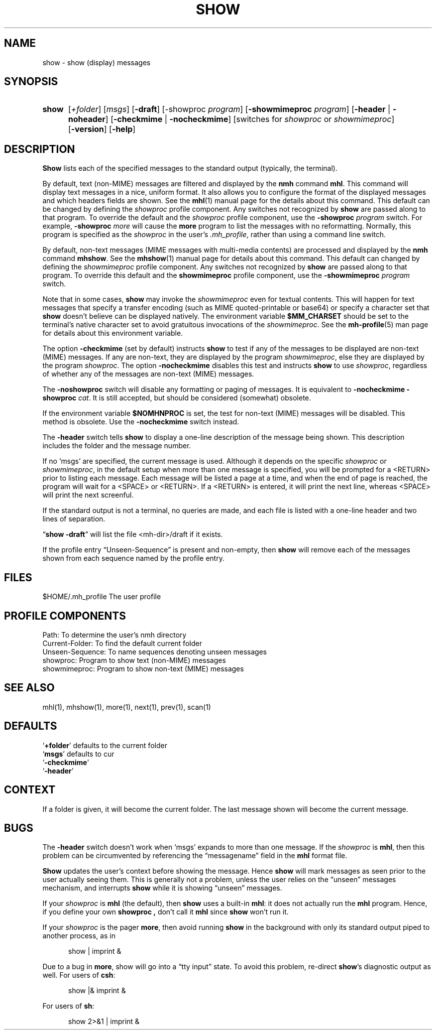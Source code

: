 .\"
.\" %nmhwarning%
.\" $Id$
.\"
.TH SHOW %manext1% "%nmhdate%" MH.6.8 [%nmhversion%]
.SH NAME
show \- show (display) messages
.SH SYNOPSIS
.HP 5
.na
.B show
.RI [ +folder ]
.RI [ msgs ]
.RB [ \-draft ]
.RB [\-showproc
.IR program ]
.RB [ \-showmimeproc
.IR program ]
.RB [ \-header " | " \-noheader ]
.RB [ \-checkmime " | " \-nocheckmime ]
[switches\ for
.I showproc
or
.IR showmimeproc ]
.RB [ \-version ]
.RB [ \-help ]
.ad
.SH DESCRIPTION
.B Show
lists each of the specified messages to the standard output
(typically, the terminal).
.PP
By default, text (non-MIME) messages are filtered and displayed by
the
.B nmh
command
.BR mhl .
This command will display text
messages in a nice, uniform format.  It also allows you to configure
the format of the displayed messages and which headers fields are
shown.  See the
.BR mhl (1)
manual page for the details about this
command.  This default can be changed by defining the
.I showproc
profile component.  Any switches not recognized by
.B show
are
passed along to that program.  To override the default and the
.I showproc
profile component, use the
.B \-showproc
.I program
switch.  For example,
.B \-showproc
.I more
will cause the
.B more
program to list the messages with no reformatting.  Normally, this
program is specified as the
.I showproc
in the user's
.IR \&.mh\(ruprofile ,
rather than using a command line switch.
.PP
By default, non-text messages (MIME messages with multi-media
contents) are processed and displayed by the
.B nmh
command
.BR mhshow .
See the
.BR mhshow (1)
manual page for details
about this command.  This default can changed by defining the
.I showmimeproc
profile component.  Any switches not recognized
by
.B show
are passed along to that program.  To override this
default and the
.B showmimeproc
profile component, use the
.B \-showmimeproc
.I program
switch.
.PP
Note that in some cases,
.B show
may invoke the
.I showmimeproc
even for textual contents.  This will happen for text messages that
specify a transfer encoding (such as MIME quoted-printable or
base64) or specify a character set that
.B show
doesn't believe
can be displayed natively.  The environment variable
.B $MM_CHARSET
should be set to the terminal's native character set to avoid
gratuitous invocations of the
.IR showmimeproc .
See the
.BR mh-profile (5)
man page for details about this environment variable.
.PP
The option
.B \-checkmime
(set by default) instructs
.B show
to
test if any of the messages to be displayed are non-text (MIME)
messages.  If any are non-text, they are displayed by the program
.IR showmimeproc ,
else they are displayed by the program
.IR showproc .
The option
.B \-nocheckmime
disables this test and instructs
.B show
to use
.IR showproc ,
regardless of whether
any of the messages are non-text (MIME) messages.
.P
The
.B \-noshowproc
switch will disable any formatting or paging of
messages.  It is equivalent to
.B \-nocheckmime
.B \-showproc
.IR cat .
It is still accepted, but should be considered (somewhat) obsolete.
.PP
If the environment variable
.B $NOMHNPROC
is set, the test for
non-text (MIME) messages will be disabled.  This method is obsolete.
Use the
.B \-nocheckmime
switch instead.
.PP
The
.B \-header
switch tells
.B show
to display a one\-line
description of the message being shown.  This description includes
the folder and the message number.
.PP
If no `msgs' are specified, the current message is used.  Although
it depends on the specific
.I showproc
or
.IR showmimeproc ,
in the default setup when more than one message is specified, you
will be prompted for a <RETURN> prior to listing each message.
Each message will be listed a page at a time, and when the end of
page is reached, the program will wait for a <SPACE> or <RETURN>.
If a <RETURN> is entered, it will print the next line, whereas
<SPACE> will print the next screenful.
.PP
If the standard output is not a terminal, no queries are made, and
each file is listed with a one\-line header and two lines of
separation.
.PP
.RB \*(lq "show \-draft" \*(rq
will list the file <mh\-dir>/draft if it
exists.
.PP
If the profile entry \*(lqUnseen\-Sequence\*(rq is present and
non\-empty, then
.B show
will remove each of the messages shown
from each sequence named by the profile entry.

.SH FILES
.fc ^ ~
.nf
.ta \w'/usr/local/nmh/etc/ExtraBigFileName  'u
^$HOME/\&.mh\(ruprofile~^The user profile
.fi

.SH "PROFILE COMPONENTS"
.fc ^ ~
.nf
.ta 2.4i
.ta \w'ExtraBigProfileName  'u
^Path:~^To determine the user's nmh directory
^Current\-Folder:~^To find the default current folder
^Unseen\-Sequence:~^To name sequences denoting unseen messages
^showproc:~^Program to show text (non-MIME) messages
^showmimeproc:~^Program to show non-text (MIME) messages
.fi

.SH "SEE ALSO"
mhl(1), mhshow(1), more(1), next(1), prev(1), scan(1)

.SH DEFAULTS
.nf
.RB ` +folder "' defaults to the current folder"
.RB ` msgs "' defaults to cur"
.RB ` \-checkmime '
.RB ` \-header '
.fi

.SH CONTEXT
If a folder is given, it will become the current folder.  The last
message shown will become the current message.

.SH BUGS
The
.B \-header
switch doesn't work when `msgs' expands to more than
one message.  If the
.I showproc
is
.BR mhl ,
then this problem can
be circumvented by referencing the \*(lqmessagename\*(rq field in the
.B mhl
format file.
.PP
.B Show
updates the user's context before showing the message.
Hence
.B show
will mark messages as seen prior to the user actually
seeing them.  This is generally not a problem, unless the user relies
on the \*(lqunseen\*(rq messages mechanism, and interrupts
.B show
while it is showing \*(lqunseen\*(rq messages.
.PP
If your
.I showproc
is
.B mhl
(the default), then
.B show
uses
a built\-in
.BR mhl :
it does not actually run the
.B mhl
program.
Hence, if you define your own
.B showproc ,
don't call it
.B mhl
since
.B show
won't run it.
.PP
If your
.I showproc
is the pager
.BR more ,
then avoid running
.B show
in the background with only its standard output piped to
another process, as in
.PP
.RS 5
show | imprint &
.RE
.PP
Due to a bug in
.BR more ,
show will go into a \*(lqtty input\*(rq state.
To avoid this problem, re\-direct
.BR show 's
diagnostic output as well.
For users of
.BR csh :
.PP
.RS 5
show |& imprint &
.RE
.PP
For users of
.BR sh :
.PP
.RS 5
show 2>&1 | imprint &
.RE

